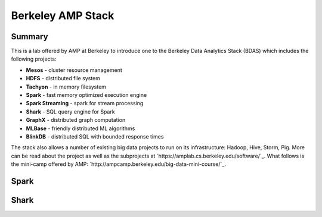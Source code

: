================================================================================
Berkeley AMP Stack
================================================================================

--------------------------------------------------------------------------------
Summary
--------------------------------------------------------------------------------

This is a lab offered by AMP at Berkeley to introduce one to the Berkeley Data
Analytics Stack (BDAS) which includes the following projects:

* **Mesos** - cluster resource management
* **HDFS** - distributed file system
* **Tachyon** - in memory filesystem
* **Spark** - fast memory optimized execution engine
* **Spark Streaming** - spark for stream processing
* **Shark** - SQL query engine for Spark
* **GraphX** - distributed graph computation
* **MLBase** - friendly distributed ML algorithms
* **BlinkDB** - distributed SQL with bounded response times

The stack also allows a number of existing big data projects to run on its
infrastructure: Hadoop, Hive, Storm, Pig. More can be read about the project
as well as the subprojects at `https://amplab.cs.berkeley.edu/software/`_.
What follows is the mini-camp offered by AMP:
`http://ampcamp.berkeley.edu/big-data-mini-course/`_.

.. todo:: do the mini course

--------------------------------------------------------------------------------
Spark
--------------------------------------------------------------------------------

--------------------------------------------------------------------------------
Shark
--------------------------------------------------------------------------------

